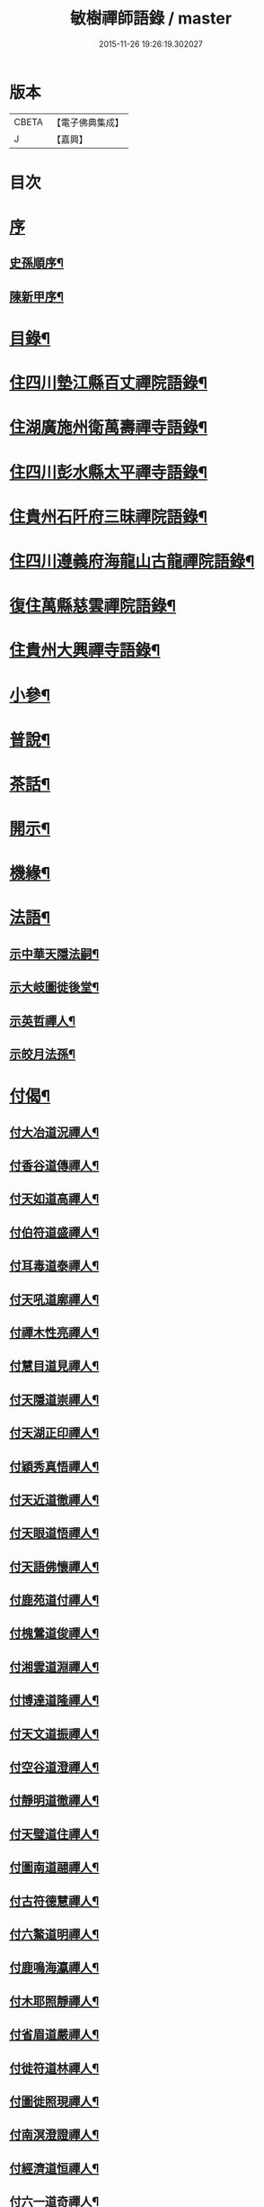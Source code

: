 #+TITLE: 敏樹禪師語錄 / master
#+DATE: 2015-11-26 19:26:19.302027
* 版本
 |     CBETA|【電子佛典集成】|
 |         J|【嘉興】    |

* 目次
* [[file:KR6q0564_001.txt::001-0471a1][序]]
** [[file:KR6q0564_001.txt::001-0471a2][史孫順序¶]]
** [[file:KR6q0564_001.txt::0471c14][陳新甲序¶]]
* [[file:KR6q0564_001.txt::0472b14][目錄¶]]
* [[file:KR6q0564_001.txt::0473a4][住四川墊江縣百丈禪院語錄¶]]
* [[file:KR6q0564_002.txt::002-0475c4][住湖廣施州衛萬壽禪寺語錄¶]]
* [[file:KR6q0564_003.txt::003-0478c4][住四川彭水縣太平禪寺語錄¶]]
* [[file:KR6q0564_003.txt::0480b29][住貴州石阡府三昧禪院語錄¶]]
* [[file:KR6q0564_004.txt::004-0482b4][住四川遵義府海龍山古龍禪院語錄¶]]
* [[file:KR6q0564_004.txt::0483c3][復住萬縣慈雲禪院語錄¶]]
* [[file:KR6q0564_004.txt::0485a11][住貴州大興禪寺語錄¶]]
* [[file:KR6q0564_005.txt::005-0485c4][小參¶]]
* [[file:KR6q0564_005.txt::0487b15][普說¶]]
* [[file:KR6q0564_005.txt::0488c7][茶話¶]]
* [[file:KR6q0564_006.txt::006-0489c4][開示¶]]
* [[file:KR6q0564_006.txt::0490b19][機緣¶]]
* [[file:KR6q0564_006.txt::0491a16][法語¶]]
** [[file:KR6q0564_006.txt::0491a17][示中華天隱法嗣¶]]
** [[file:KR6q0564_006.txt::0491a24][示大岐圖徙後堂¶]]
** [[file:KR6q0564_006.txt::0491b6][示英哲禪人¶]]
** [[file:KR6q0564_006.txt::0491b15][示皎月法孫¶]]
* [[file:KR6q0564_006.txt::0491b28][付偈¶]]
** [[file:KR6q0564_006.txt::0491b29][付大冶道況禪人¶]]
** [[file:KR6q0564_006.txt::0491c2][付香谷道傳禪人¶]]
** [[file:KR6q0564_006.txt::0491c5][付天如道高禪人¶]]
** [[file:KR6q0564_006.txt::0491c8][付伯符道盛禪人¶]]
** [[file:KR6q0564_006.txt::0491c11][付耳毒道泰禪人¶]]
** [[file:KR6q0564_006.txt::0491c14][付天吼道廓禪人¶]]
** [[file:KR6q0564_006.txt::0491c17][付禪木性亮禪人¶]]
** [[file:KR6q0564_006.txt::0491c20][付慧目道見禪人¶]]
** [[file:KR6q0564_006.txt::0491c23][付天隱道崇禪人¶]]
** [[file:KR6q0564_006.txt::0491c26][付天湖正印禪人¶]]
** [[file:KR6q0564_006.txt::0491c29][付穎秀真悟禪人¶]]
** [[file:KR6q0564_006.txt::0492a2][付天近道徹禪人¶]]
** [[file:KR6q0564_006.txt::0492a5][付天眼道悟禪人¶]]
** [[file:KR6q0564_006.txt::0492a8][付天語佛懷禪人¶]]
** [[file:KR6q0564_006.txt::0492a11][付鹿苑道付禪人¶]]
** [[file:KR6q0564_006.txt::0492a14][付槐鶯道俊禪人¶]]
** [[file:KR6q0564_006.txt::0492a17][付湘雲道淵禪人¶]]
** [[file:KR6q0564_006.txt::0492a20][付博達道隆禪人¶]]
** [[file:KR6q0564_006.txt::0492a23][付天文道振禪人¶]]
** [[file:KR6q0564_006.txt::0492a26][付空谷道澄禪人¶]]
** [[file:KR6q0564_006.txt::0492a29][付靜明道徹禪人¶]]
** [[file:KR6q0564_006.txt::0492b2][付天璧道住禪人¶]]
** [[file:KR6q0564_006.txt::0492b5][付圖南道翮禪人¶]]
** [[file:KR6q0564_006.txt::0492b8][付古符德慧禪人¶]]
** [[file:KR6q0564_006.txt::0492b11][付六鰲道明禪人¶]]
** [[file:KR6q0564_006.txt::0492b14][付鹿鳴海瀛禪人¶]]
** [[file:KR6q0564_006.txt::0492b17][付木耶照靜禪人¶]]
** [[file:KR6q0564_006.txt::0492b20][付省眉道嚴禪人¶]]
** [[file:KR6q0564_006.txt::0492b23][付徙符道林禪人¶]]
** [[file:KR6q0564_006.txt::0492b26][付圖徙照現禪人¶]]
** [[file:KR6q0564_006.txt::0492b29][付南溟澄證禪人¶]]
** [[file:KR6q0564_006.txt::0492c2][付經濟道恒禪人¶]]
** [[file:KR6q0564_006.txt::0492c5][付六一道奇禪人¶]]
** [[file:KR6q0564_006.txt::0492c8][付慈蔭道覺禪人¶]]
** [[file:KR6q0564_006.txt::0492c11][付聖符道越禪人¶]]
** [[file:KR6q0564_006.txt::0492c14][付擊竹道贊禪人¶]]
** [[file:KR6q0564_006.txt::0492c17][付繼初印尚禪人¶]]
** [[file:KR6q0564_006.txt::0492c20][付菉藜覺甫禪人¶]]
** [[file:KR6q0564_006.txt::0492c23][付佛眼道興禪人¶]]
** [[file:KR6q0564_006.txt::0492c26][付聖圖道行禪人¶]]
** [[file:KR6q0564_006.txt::0492c29][付缽悟道穎禪人¶]]
** [[file:KR6q0564_006.txt::0493a2][付天說道脈禪人¶]]
** [[file:KR6q0564_006.txt::0493a5][付天聽道靜禪人¶]]
** [[file:KR6q0564_006.txt::0493a8][付湘穎覺奇禪人¶]]
** [[file:KR6q0564_006.txt::0493a11][付槐蔭道純禪人¶]]
** [[file:KR6q0564_006.txt::0493a14][付靜空性明禪人¶]]
** [[file:KR6q0564_006.txt::0493a17][付天信道淵禪人¶]]
** [[file:KR6q0564_006.txt::0493a20][付心持覺空禪人¶]]
** [[file:KR6q0564_006.txt::0493a23][付赤松道領禪人¶]]
** [[file:KR6q0564_006.txt::0493a26][付大賢道同禪人¶]]
** [[file:KR6q0564_006.txt::0493a29][付南圖道宣禪人¶]]
** [[file:KR6q0564_006.txt::0493b2][付天機道通禪人¶]]
** [[file:KR6q0564_006.txt::0493b5][付素微道義禪人¶]]
** [[file:KR6q0564_006.txt::0493b8][付覺先道明譚居士¶]]
** [[file:KR6q0564_006.txt::0493b11][付天存道勳李居士¶]]
** [[file:KR6q0564_006.txt::0493b14][付天暹道樂陳居士¶]]
** [[file:KR6q0564_006.txt::0493b17][付天祿道福張居士¶]]
** [[file:KR6q0564_006.txt::0493b20][傳天瞿道傳禪人¶]]
* [[file:KR6q0564_007.txt::007-0493c4][頌古¶]]
* [[file:KR6q0564_008.txt::008-0497c4][示偈¶]]
** [[file:KR6q0564_008.txt::008-0497c5][示眾¶]]
** [[file:KR6q0564_008.txt::008-0497c9][四策¶]]
** [[file:KR6q0564_008.txt::008-0497c21][示尋源禪人¶]]
** [[file:KR6q0564_008.txt::008-0497c25][示梅熟禪人¶]]
** [[file:KR6q0564_008.txt::008-0497c29][示真空禪人¶]]
** [[file:KR6q0564_008.txt::0498a3][示大冶上座¶]]
** [[file:KR6q0564_008.txt::0498a6][示天如上座¶]]
** [[file:KR6q0564_008.txt::0498a9][示天吼上座¶]]
** [[file:KR6q0564_008.txt::0498a12][示伯符上座¶]]
** [[file:KR6q0564_008.txt::0498a15][示天隱上座¶]]
** [[file:KR6q0564_008.txt::0498a18][示圖徙上座¶]]
** [[file:KR6q0564_008.txt::0498a21][示赤松上座¶]]
** [[file:KR6q0564_008.txt::0498a24][示河北書記¶]]
** [[file:KR6q0564_008.txt::0498a27][示二酉書記¶]]
** [[file:KR6q0564_008.txt::0498a30][示賢一侍者¶]]
** [[file:KR6q0564_008.txt::0498b3][示不空禪人¶]]
** [[file:KR6q0564_008.txt::0498b6][示燒丹道士¶]]
** [[file:KR6q0564_008.txt::0498b9][示廓沖監院¶]]
** [[file:KR6q0564_008.txt::0498b12][示明宗禪人¶]]
** [[file:KR6q0564_008.txt::0498b15][示三省禪人¶]]
** [[file:KR6q0564_008.txt::0498b18][示歸真禪人¶]]
** [[file:KR6q0564_008.txt::0498b21][示恒忠徒孫¶]]
** [[file:KR6q0564_008.txt::0498b24][示月省禪人¶]]
** [[file:KR6q0564_008.txt::0498b27][示心空禪人¶]]
** [[file:KR6q0564_008.txt::0498b30][示際點禪人¶]]
** [[file:KR6q0564_008.txt::0498c3][示微雪禪人¶]]
** [[file:KR6q0564_008.txt::0498c6][示一粒禪人¶]]
** [[file:KR6q0564_008.txt::0498c9][示心丹道士¶]]
** [[file:KR6q0564_008.txt::0498c12][示如山禪人¶]]
** [[file:KR6q0564_008.txt::0498c15][示劉輝宇居士¶]]
** [[file:KR6q0564_008.txt::0498c18][示周鳳吾居士¶]]
** [[file:KR6q0564_008.txt::0498c21][示王光輝居士¶]]
** [[file:KR6q0564_008.txt::0498c24][示精一禪者¶]]
** [[file:KR6q0564_008.txt::0498c27][示不浪禪人¶]]
** [[file:KR6q0564_008.txt::0498c30][示玉常禪人¶]]
** [[file:KR6q0564_008.txt::0499a3][示直截禪人¶]]
** [[file:KR6q0564_008.txt::0499a6][示命士¶]]
** [[file:KR6q0564_008.txt::0499a9][示素朴禪人¶]]
** [[file:KR6q0564_008.txt::0499a12][示程道元居士¶]]
** [[file:KR6q0564_008.txt::0499a15][示心田居士¶]]
** [[file:KR6q0564_008.txt::0499a18][示桃花菴主¶]]
** [[file:KR6q0564_008.txt::0499a21][示雨花禪人¶]]
** [[file:KR6q0564_008.txt::0499a24][示四山禪人¶]]
** [[file:KR6q0564_008.txt::0499a27][示玉祿禪人¶]]
** [[file:KR6q0564_008.txt::0499a30][示相如禪人¶]]
** [[file:KR6q0564_008.txt::0499b3][示柳上花居士¶]]
** [[file:KR6q0564_008.txt::0499b6][示葦渡禪人¶]]
** [[file:KR6q0564_008.txt::0499b9][示禪禪行者¶]]
** [[file:KR6q0564_008.txt::0499b11][示荷池禪人¶]]
** [[file:KR6q0564_008.txt::0499b14][示西極禪者¶]]
** [[file:KR6q0564_008.txt::0499b17][示語莊禪人¶]]
** [[file:KR6q0564_008.txt::0499b20][示雲臺全真¶]]
** [[file:KR6q0564_008.txt::0499b23][示一可雉髮¶]]
** [[file:KR6q0564_008.txt::0499b26][示立雪禪人¶]]
** [[file:KR6q0564_008.txt::0499b29][示煙波行者¶]]
** [[file:KR6q0564_008.txt::0499c2][示拙木禪人¶]]
** [[file:KR6q0564_008.txt::0499c5][示指秋禪人¶]]
** [[file:KR6q0564_008.txt::0499c8][示見如禪人¶]]
** [[file:KR6q0564_008.txt::0499c11][示不疑禪人¶]]
** [[file:KR6q0564_008.txt::0499c14][示法孫嵩月¶]]
** [[file:KR6q0564_008.txt::0499c17][示譚相還居士¶]]
** [[file:KR6q0564_008.txt::0499c20][示大乘禪人¶]]
** [[file:KR6q0564_008.txt::0499c23][示典座繼光禪人¶]]
** [[file:KR6q0564_008.txt::0499c26][示靈源禪人¶]]
** [[file:KR6q0564_008.txt::0499c29][示觀心禪人¶]]
** [[file:KR6q0564_008.txt::0500a2][示香谷禪人¶]]
** [[file:KR6q0564_008.txt::0500a5][示文學胡玉尺居士¶]]
** [[file:KR6q0564_008.txt::0500a8][示文學胡君如居士¶]]
* [[file:KR6q0564_008.txt::0500a11][雜著一¶]]
** [[file:KR6q0564_008.txt::0500a12][復相國文鐵菴居士¶]]
** [[file:KR6q0564_008.txt::0500a16][過桃花潭¶]]
** [[file:KR6q0564_008.txt::0500a20][贈無邊禪人¶]]
** [[file:KR6q0564_008.txt::0500a24][復定川侯李栗陽居士¶]]
** [[file:KR6q0564_008.txt::0500a28][三元峰¶]]
** [[file:KR6q0564_008.txt::0500b2][薄暮望¶]]
** [[file:KR6q0564_008.txt::0500b6][司馬瞿荒山居士過訪¶]]
** [[file:KR6q0564_008.txt::0500b10][復御史郭還之居士¶]]
** [[file:KR6q0564_008.txt::0500b14][過武陵溪¶]]
** [[file:KR6q0564_008.txt::0500b18][復侍御廖洄瀾居士¶]]
** [[file:KR6q0564_008.txt::0500b22][寓鐵鶴洞懷象崖法兄¶]]
** [[file:KR6q0564_008.txt::0500b26][擬桃源¶]]
** [[file:KR6q0564_008.txt::0500b30][桃源村¶]]
** [[file:KR6q0564_008.txt::0500c4][山中偶韻¶]]
** [[file:KR6q0564_008.txt::0500c8][白牛山¶]]
** [[file:KR6q0564_008.txt::0500c12][遊南川金佛山¶]]
** [[file:KR6q0564_008.txt::0500c16][贈隱木禪人¶]]
** [[file:KR6q0564_008.txt::0500c20][同相國呂東川居士遊大酉亭¶]]
** [[file:KR6q0564_008.txt::0500c24][訪全子長隱士¶]]
** [[file:KR6q0564_008.txt::0500c28][贈內翰劉文季居士¶]]
* [[file:KR6q0564_009.txt::009-0501b3][雜著二]]
** [[file:KR6q0564_009.txt::009-0501b4][御史陳達可居士請題太平橋¶]]
** [[file:KR6q0564_009.txt::009-0501b7][過天機寺¶]]
** [[file:KR6q0564_009.txt::009-0501b10][過埜愚山房¶]]
** [[file:KR6q0564_009.txt::009-0501b13][贈風埜道者¶]]
** [[file:KR6q0564_009.txt::009-0501b16][山行¶]]
** [[file:KR6q0564_009.txt::009-0501b19][訪秦廣生居士書齋¶]]
** [[file:KR6q0564_009.txt::009-0501b22][送本師和尚之江安應期¶]]
** [[file:KR6q0564_009.txt::009-0501b25][送侍御陳梅菴居士¶]]
** [[file:KR6q0564_009.txt::009-0501b28][江津送破雪法兄之渝城¶]]
** [[file:KR6q0564_009.txt::009-0501b30][晚興]]
** [[file:KR6q0564_009.txt::0501c4][贈東華道者¶]]
** [[file:KR6q0564_009.txt::0501c7][遊岑公洞¶]]
** [[file:KR6q0564_009.txt::0501c10][山中吟¶]]
** [[file:KR6q0564_009.txt::0501c19][贈正卿余壽伯居士¶]]
** [[file:KR6q0564_009.txt::0501c22][候本師和尚夜泊錦江¶]]
** [[file:KR6q0564_009.txt::0501c25][同丈雪法弟遊白兔亭¶]]
** [[file:KR6q0564_009.txt::0501c28][鳳衛侯牟章甫居士過訪¶]]
** [[file:KR6q0564_009.txt::0501c30][江春即事]]
** [[file:KR6q0564_009.txt::0502a4][緞子花¶]]
** [[file:KR6q0564_009.txt::0502a7][過石徑山房¶]]
** [[file:KR6q0564_009.txt::0502a10][山行¶]]
** [[file:KR6q0564_009.txt::0502a13][過玉仙橋¶]]
** [[file:KR6q0564_009.txt::0502a16][春日魏安城出翫¶]]
** [[file:KR6q0564_009.txt::0502a19][贈文學謝玉壺居士¶]]
** [[file:KR6q0564_009.txt::0502a22][雙河口¶]]
** [[file:KR6q0564_009.txt::0502a25][過水口關¶]]
** [[file:KR6q0564_009.txt::0502a28][贈振鐸禪人¶]]
** [[file:KR6q0564_009.txt::0502a30][巖中桂]]
** [[file:KR6q0564_009.txt::0502b4][三曲徑¶]]
** [[file:KR6q0564_009.txt::0502b7][亭中吟¶]]
** [[file:KR6q0564_009.txt::0502b10][贈瑞光靜主¶]]
** [[file:KR6q0564_009.txt::0502b13][復春元曾兩如居士¶]]
** [[file:KR6q0564_009.txt::0502b16][望農¶]]
** [[file:KR6q0564_009.txt::0502b19][贈古雲禪人¶]]
** [[file:KR6q0564_009.txt::0502b22][窗前柳¶]]
** [[file:KR6q0564_009.txt::0502b25][贈天根靜主¶]]
** [[file:KR6q0564_009.txt::0502b28][贈文學胡丹井居士¶]]
** [[file:KR6q0564_009.txt::0502b30][贈譚懷省居士]]
** [[file:KR6q0564_009.txt::0502c4][贈文學王丹臺居士¶]]
** [[file:KR6q0564_009.txt::0502c7][贈南濱書記之楚¶]]
** [[file:KR6q0564_009.txt::0502c10][山居¶]]
* [[file:KR6q0564_009.txt::0503a10][贊¶]]
** [[file:KR6q0564_009.txt::0503a11][過江達磨¶]]
** [[file:KR6q0564_009.txt::0503a15][古佛¶]]
* [[file:KR6q0564_009.txt::0503a19][疏¶]]
** [[file:KR6q0564_009.txt::0503a20][新建百丈禪院¶]]
** [[file:KR6q0564_009.txt::0503b4][修斷橋引¶]]
** [[file:KR6q0564_009.txt::0503b12][化經燈引¶]]
** [[file:KR6q0564_009.txt::0503b26][華嚴緣起¶]]
** [[file:KR6q0564_009.txt::0503c13][武陵閣疏¶]]
** [[file:KR6q0564_009.txt::0503c26][劉居士上幡求偈¶]]
** [[file:KR6q0564_009.txt::0503c30][雲石沙彌乞三衣引¶]]
** [[file:KR6q0564_009.txt::0504a5][堂規¶]]
** [[file:KR6q0564_009.txt::0504a16][齋例¶]]
* [[file:KR6q0564_010.txt::010-0504b4][書問¶]]
** [[file:KR6q0564_010.txt::010-0504b5][答相國呂東川居士¶]]
** [[file:KR6q0564_010.txt::010-0504b21][答定川侯李栗陽居士¶]]
** [[file:KR6q0564_010.txt::010-0504b30][復鳳衛侯牟章甫居士¶]]
** [[file:KR6q0564_010.txt::0504c24][寄相國文鐵菴居士¶]]
** [[file:KR6q0564_010.txt::0505b11][復國公楊沅居士¶]]
** [[file:KR6q0564_010.txt::0505c2][寄御史鄭天虞居士¶]]
** [[file:KR6q0564_010.txt::0505c29][復內翰劉文季居士¶]]
** [[file:KR6q0564_010.txt::0506a25][寄大錯禪師¶]]
** [[file:KR6q0564_010.txt::0506b17][復方伯段見愚居士¶]]
** [[file:KR6q0564_010.txt::0506c6][寄方伯孫蒨溪居士¶]]
** [[file:KR6q0564_010.txt::0506c20][答川東道田雲冶居士¶]]
** [[file:KR6q0564_010.txt::0506c30][復兵備道譚懷省居士¶]]
** [[file:KR6q0564_010.txt::0507b19][復開州刺史李期生居士¶]]
* [[file:KR6q0564_010.txt::0507c22][行實¶]]
* 卷
** [[file:KR6q0564_001.txt][敏樹禪師語錄 1]]
** [[file:KR6q0564_002.txt][敏樹禪師語錄 2]]
** [[file:KR6q0564_003.txt][敏樹禪師語錄 3]]
** [[file:KR6q0564_004.txt][敏樹禪師語錄 4]]
** [[file:KR6q0564_005.txt][敏樹禪師語錄 5]]
** [[file:KR6q0564_006.txt][敏樹禪師語錄 6]]
** [[file:KR6q0564_007.txt][敏樹禪師語錄 7]]
** [[file:KR6q0564_008.txt][敏樹禪師語錄 8]]
** [[file:KR6q0564_009.txt][敏樹禪師語錄 9]]
** [[file:KR6q0564_010.txt][敏樹禪師語錄 10]]
